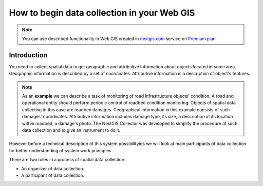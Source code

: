 .. _collector:

.. _nextgis.com: http://nextgis.com/
.. _NextGIS Collector: https://play.google.com/store/apps/details?id=com.nextgis.collector

How to begin data collection in your Web GIS
==============================================

.. note:: 
	You can use described functionality in Web GIS created in nextgis.com_ service on `Premium plan <http://nextgis.com/pricing/#premium/>`_
  
Introduction
------------

You need to collect spatial data to get geographic and attributive information about objects located in some area. Geographic information is described by a set of coordinates. 
Attributive information is a description of object's features.

.. note::
    As an **example** we can describe a task of monitoring of road infrastructure objects' condition.
    A road and operational entity should perform periodic control of roadbed condition monitoring.
    Objects of spatial data collecting in this case are roadbed damages.
    Geographical information in this example consists of such damages' coordinates. Attributive information includes
    damage type, its size, a description of its location within roadbed, a damage's photo.
    The NextGIS Collector was developed to simplify the procedure of such data collection and to give an instrument to do it.

However before a technical description of this system possibilityies we will look at main participants of data collection
for better understanding of system work principles.

There are two roles in a process of spatial data collection:

* An organizer of data collection.
* A participant of data collection.
